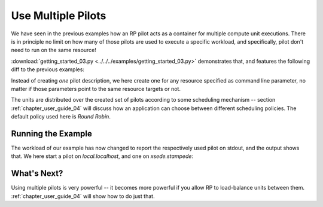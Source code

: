 
.. _chapter_user_guide_03:

*******************
Use Multiple Pilots
*******************

We have seen in the previous examples how an RP pilot acts as a container for
multiple compute unit executions.  There is in principle no limit on how many of
those pilots are used to execute a specific workload, and specifically, pilot
don't need to run on the same resource!

:download:`getting_started_03.py <../../../examples/getting_started_03.py>`
demonstrates that, and features the following diff to the previous examples:

.. image:: getting_started_02_03.png

Instead of creating *one* pilot description, we here create one for any resource
specified as command line parameter, no matter if those parameters point to the
same resource targets or not.

The units are distributed over the created set of pilots according to some
scheduling mechanism -- section :ref:`chapter_user_guide_04` will discuss how an
application can choose between different scheduling policies.  The default
policy used here is *Round Robin*.

Running the Example
-------------------

The workload of our example has now changed to report the respectively used
pilot on stdout, and the output shows that.  We here start a pilot on `local.localhost`,
and one on `xsede.stampede`:

.. image:: getting_started_03.png


What's Next?
------------

Using multiple pilots is very powerful -- it becomes more powerful if you allow
RP to load-balance units between them.  :ref:`chapter_user_guide_04` will show
how to do just that.

